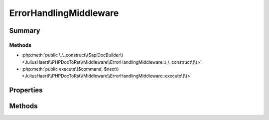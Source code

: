 .. rst-class:: phpdoctorst

.. role:: php(code)
	:language: php


ErrorHandlingMiddleware
=======================


.. php:namespace:: JuliusHaertl\PHPDocToRst\Middleware

.. rst-class::  final

.. php:class:: ErrorHandlingMiddleware


	.. rst-class:: phpdoc-description
	
	::
	
		Class ErrorHandlingMiddleware
		
		
		
		
	
	:Implements:
		:php:interface:`phpDocumentor\\Reflection\\Middleware\\Middleware` 
	


Summary
-------

Methods
~~~~~~~

* :php:meth:`public \_\_construct\($apiDocBuilder\)<JuliusHaertl\\PHPDocToRst\\Middleware\\ErrorHandlingMiddleware::\_\_construct\(\)>`
* :php:meth:`public execute\($command, $next\)<JuliusHaertl\\PHPDocToRst\\Middleware\\ErrorHandlingMiddleware::execute\(\)>`


Properties
----------

.. php:attr:: apiDocBuilder



Methods
-------

.. rst-class:: public

	.. php:method:: __construct( $apiDocBuilder)
	
		
	
	

.. rst-class:: public

	.. php:method:: execute( $command,  $next)
	
		.. rst-class:: phpdoc-description
		
		::
		
			Executes this middleware class.
			
			
			
			
		
		
		:param \\phpDocumentor\\Reflection\\Php\\Factory\\File\\CreateCommand $command: 
		:param callable $next: 
	
	

